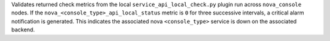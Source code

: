 Validates returned check metrics from the local
``service_api_local_check.py`` plugin run across ``nova_console`` nodes.
If the ``nova_<console_type>_api_local_status`` metric is ``0`` for
three successive intervals, a critical alarm notification is generated.
This indicates the associated nova ``<console_type>`` service is down on
the associated backend.
